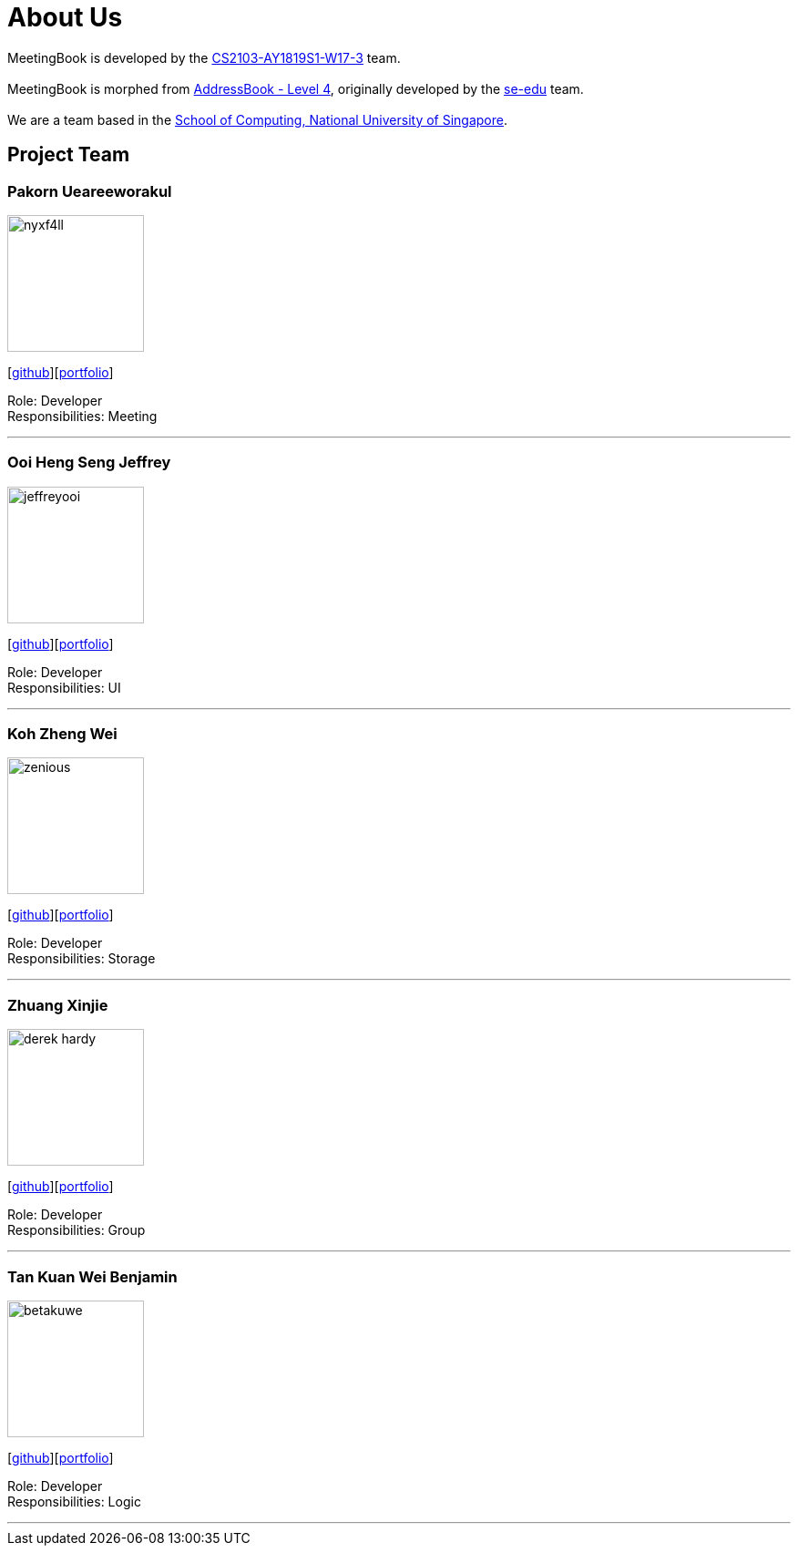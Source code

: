 = About Us
:site-section: AboutUs
:relfileprefix: team/
:imagesDir: images
:stylesDir: stylesheets

MeetingBook is developed by the https://github.com/CS2103-AY1819S1-W17-3[CS2103-AY1819S1-W17-3] team. +
{empty} +
MeetingBook is morphed from https://github.com/se-edu/addressbook-level4[AddressBook - Level 4],
originally developed by the https://se-edu.github.io/docs/Team.html[se-edu] team. +
{empty} +
We are a team based in the http://www.comp.nus.edu.sg[School of Computing, National University of Singapore].

== Project Team

=== Pakorn Ueareeworakul
image::nyxf4ll.png[width="150", align="left"]
{empty}[https://github.com/NyxF4ll[github]][<<NyxF4ll#, portfolio>>]

Role: Developer +
Responsibilities: Meeting

'''

=== Ooi Heng Seng Jeffrey
image::jeffreyooi.png[width="150", align="left"]
{empty}[https://github.com/jeffreyooi[github]][<<jeffreyooi#, portfolio>>]

Role: Developer +
Responsibilities: UI

'''

=== Koh Zheng Wei
image::zenious.png[width="150", align="left"]
{empty}[http://github.com/Zenious[github]][<<zenious#, portfolio>>]

Role: Developer +
Responsibilities: Storage

'''

=== Zhuang Xinjie
image::derek-hardy.png[width="150", align="left"]
{empty}[https://github.com/Derek-Hardy[github]][<<Derek-Hardy#, portfolio>>]

Role: Developer +
Responsibilities: Group

'''

=== Tan Kuan Wei Benjamin
image::betakuwe.png[width="150", align="left"]
{empty}[https://github.com/betakuwe[github]][<<betakuwe#, portfolio>>]

Role: Developer +
Responsibilities: Logic

'''
